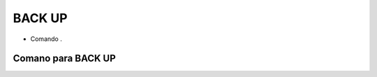 BACK UP
=======

- Comando .

Comano para BACK UP
-------------------

.. code-block:: sql
  :linenos:

  BACKUP DATABASE [MinhaCaixa] 
  TO  DISK = 'C:\bkp\MinhaCaixa2018.bak';
  

  BACKUP DATABASE [MinhaCaixa] 
  TO  DISK = N'C:\bkp\MinhaCaixa2018_diff.bak' 
  WITH  DIFFERENTIAL , STATS = 10;

  BACKUP LOG [MinhaCaixa] TO  
  DISK = N'C:\bkp\MinhaCaixa2018_log.trn' WITH NOFORMAT,  STATS = 10;


  USE [master]
  RESTORE DATABASE [MinhaCaixa] 
  FROM  DISK = N'C:\bkp\MinhaCaixa2018.bak' 
  WITH REPLACE,  STATS = 10;

  USE [master]

  RESTORE DATABASE [MinhaCaixa] FROM  DISK = N'C:\bkp\MinhaCaixa2018.bak' 
  WITH  FILE = 1,  NORECOVERY,  NOUNLOAD,  STATS = 5
  RESTORE DATABASE [MinhaCaixa] FROM  DISK = N'C:\bkp\MinhaCaixa2018_diff.bak' 
  WITH  FILE = 1,  NORECOVERY,  NOUNLOAD,  STATS = 5
  RESTORE LOG [MinhaCaixa] FROM  DISK = N'C:\bkp\MinhaCaixa2018_log.trn' 
  WITH  FILE = 1,  NOUNLOAD,  STATS = 5;
  

